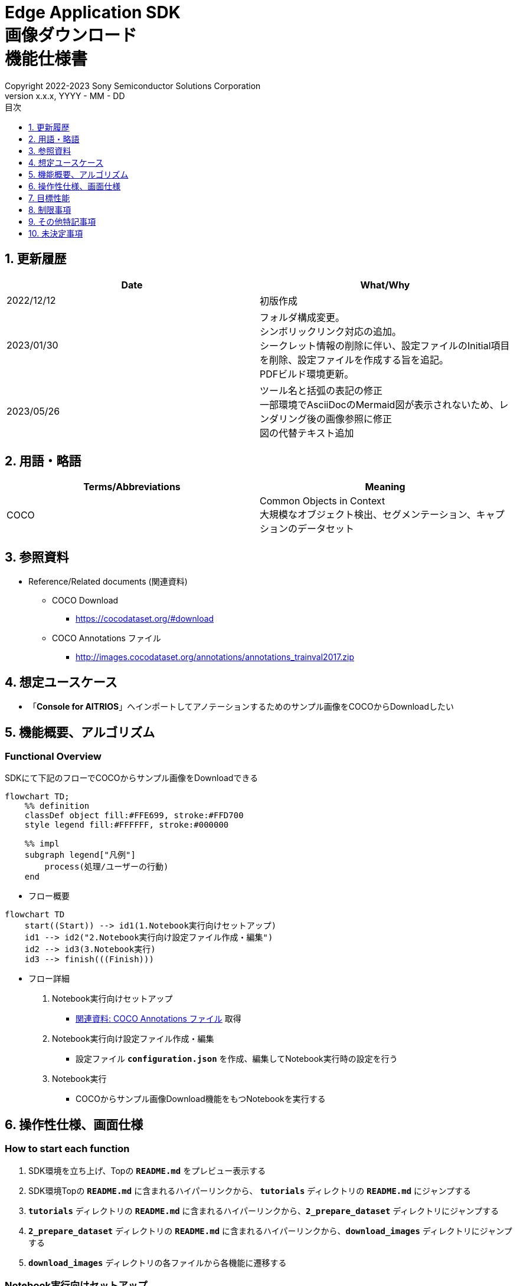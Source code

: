 = Edge Application SDK pass:[<br/>] 画像ダウンロード pass:[<br/>] 機能仕様書 pass:[<br/>]
:sectnums:
:sectnumlevels: 1
:author: Copyright 2022-2023 Sony Semiconductor Solutions Corporation
:version-label: Version 
:revnumber: x.x.x
:revdate: YYYY - MM - DD
:trademark-desc: AITRIOS™、およびそのロゴは、ソニーグループ株式会社またはその関連会社の登録商標または商標です。
:toc:
:toc-title: 目次
:toclevels: 1
:chapter-label:
:lang: ja

== 更新履歴

|===
|Date |What/Why

|2022/12/12
|初版作成

|2023/01/30
|フォルダ構成変更。 + 
シンボリックリンク対応の追加。 + 
シークレット情報の削除に伴い、設定ファイルのInitial項目を削除、設定ファイルを作成する旨を追記。 + 
PDFビルド環境更新。

|2023/05/26
|ツール名と括弧の表記の修正 + 
一部環境でAsciiDocのMermaid図が表示されないため、レンダリング後の画像参照に修正 + 
図の代替テキスト追加
|===

== 用語・略語
|===
|Terms/Abbreviations |Meaning 

|COCO
|Common Objects in Context +
大規模なオブジェクト検出、セグメンテーション、キャプションのデータセット

|===

== 参照資料

[[anchor-ref]]
* Reference/Related documents (関連資料)
** COCO Download
*** https://cocodataset.org/#download
** COCO Annotations ファイル
*** http://images.cocodataset.org/annotations/annotations_trainval2017.zip


== 想定ユースケース

* 「**Console for AITRIOS**」へインポートしてアノテーションするためのサンプル画像をCOCOからDownloadしたい


== 機能概要、アルゴリズム

=== Functional Overview

SDKにて下記のフローでCOCOからサンプル画像をDownloadできる

[source,mermaid, target="凡例"]
----
flowchart TD;
    %% definition
    classDef object fill:#FFE699, stroke:#FFD700
    style legend fill:#FFFFFF, stroke:#000000

    %% impl
    subgraph legend["凡例"]
        process(処理/ユーザーの行動)
    end
----


* フロー概要

[source,mermaid, target="フロー概要"]
----
flowchart TD
    start((Start)) --> id1(1.Notebook実行向けセットアップ)
    id1 --> id2("2.Notebook実行向け設定ファイル作成・編集")
    id2 --> id3(3.Notebook実行)
    id3 --> finish(((Finish)))
----

* フロー詳細

. Notebook実行向けセットアップ

** <<anchor-ref, 関連資料: COCO Annotations ファイル>> 取得

. Notebook実行向け設定ファイル作成・編集

** 設定ファイル `**configuration.json**` を作成、編集してNotebook実行時の設定を行う

. Notebook実行

*** COCOからサンプル画像Download機能をもつNotebookを実行する

== 操作性仕様、画面仕様
=== How to start each function
. SDK環境を立ち上げ、Topの `**README.md**` をプレビュー表示する
. SDK環境Topの `**README.md**` に含まれるハイパーリンクから、 `**tutorials**` ディレクトリの `**README.md**` にジャンプする
. `**tutorials**` ディレクトリの `**README.md**` に含まれるハイパーリンクから、`**2_prepare_dataset**` ディレクトリにジャンプする
. `**2_prepare_dataset**` ディレクトリの `**README.md**` に含まれるハイパーリンクから、`**download_images**` ディレクトリにジャンプする
. `**download_images**` ディレクトリの各ファイルから各機能に遷移する


=== Notebook実行向けセットアップ
. `**download_images**` ディレクトリの `**README.md**` に記載の手順・リンクから<<anchor-ref, 関連資料: COCO Annotations ファイル>>をBrowserでDownloadする
. Downloadした<<anchor-ref, 関連資料: COCO Annotations ファイル>> zipを解凍し、設定ファイルで指定のパスに展開する

[source,mermaid, target="Notebook実行向けセットアップ"]
----
%%{init:{'themeVariables':{'fontSize':'20px'}, 'themeCSS':'text.actor {font-size:18px !important;} .messageText {font-size:18px !important;}'}}%%
sequenceDiagram
    Title Notebook実行向けセットアップ
    participant user as User
    participant readme as download_images<br/>ディレクトリの<br/>README.md
    participant browser as Browser
    participant coco as COCO Web Site

    user->>readme: リンククリック
    readme->>browser: Download要求
    browser->>coco: Download要求
    coco-->>browser: COCO Annotations<br/>ファイル zip
    browser-->>user: COCO Annotations<br/>ファイル zip
    user-->>user: COCO Annotations<br/>ファイル zip解凍・展開
----


=== Notebook実行向け設定ファイル作成・編集
. `**download_images**` ディレクトリに設定ファイル (`**configuration.json**`) を作成し、編集する

NOTE: 原則としてシンボリックリンクのフォルダパス、ファイルパスは使用不可。

[[anchor-conf]]
[cols="1,1,1,1a"]
|===
|Configuration |Meaning |Range |Remarks

|`**annotation_file**`
|COCO Annotations ファイルパス
|絶対パスまたは `**configuration.json**` /Notebook (*.ipynb) からの相対パス
|* 省略不可

|`**category_names**`
|画像カテゴリ名 +
 +
本カテゴリに該当する画像のみDownload
|["カテゴリ1", "カテゴリ2", ・・・] +
 + 
カテゴリは<<anchor-category, category_names一覧>>参照
|* 省略可 +
* 省略、またはカテゴリを指定しない (空リストを指定する) 場合、全カテゴリがダウンロード対象となる

|`**max_download_count**`
|各カテゴリ最大Download画像数
|各カテゴリに対して下記枚数Download + 
0: 枚数制限なし +
1: 1枚Download +
2: 2枚Download +
・・・ +
全画像数: 全画像Download +
全画像数+1: 全画像Download +
|* 省略可 +
* 省略または0を指定した場合、条件に合致した画像すべてがダウンロード対象となる +
* `**category_names**` を省略、またはカテゴリ指定しない (空リストを指定する) 場合、本パラメータはカテゴリごとのdownload枚数ではなく全体のdownload枚数となる

|`**licenses**`
|画像License + 
 +
本Licenseに該当する画像のみDownload
|[License1 ID, License2 ID, ・・・] +
 + 
Licenseは<<anchor-license, license 一覧>>参照
|* 省略可 +
* 省略、またはライセンスを指定しない (空リストを指定する) 場合、全ライセンスがダウンロード対象となる

|`**remove_categories**`
|除外するカテゴリ名 +
 +
本カテゴリに該当する画像はダウンロードされない
|["カテゴリ1", "カテゴリ2", ・・・] +
 + 
カテゴリは<<anchor-category, category_names一覧>>参照
|* 省略可 +
* 省略、またはカテゴリを指定しない (空リストを指定する) 場合、除外対象なしとなる

|`**output_dir**`
|Download画像出力ディレクトリパス
|絶対パスまたは `**configuration.json**`/Notebook (*.ipynb) からの相対パス
|* 省略不可

|===

[[anchor-category]]
`**category_names**` 一覧
[cols="h,d,d,d,d,d,d,d,d,d,d,d,d"]
|===
|type: |Person |Veicle |Outdoor |Animal |Accessory |Sports |Kitcen |Food |Furniture |Electronic |Appliance |Indoor

|category name|person|bicycle|traffic light|bird|backpack|frisbee|bottle|banana|chair|tv|microwave|book
|||car|fire hydrant|cat|umbrella|skis|wine glass|apple|couch|laptop|oven|clock
|||motorcycle|stop sign|dog|handbag|snowboard|cup|sandwich|potted plant|mouse|toaster|vase
|||airplane|parking meter|horse|tie|sports ball|fork|orange|bed|remote|sink|scissors
|||bus|bench|sheep|suitcase|kite|knife|broccoli|dining table|keyboard|refrigerator|teddy bear
|||train||cow||baseball bat|spoon|carrot|toilet|cell phone||hair drier
|||truck||elephant||baseball glove|bowl|hot dog||||toothbrush
|||boat||bear||skateboard||pizza||||
|||||zebra||surfboard||donut||||
|||||giraffe||tennis racket||cake||||
|===

[[anchor-license]]
`**license**` 一覧
|===
|License |商用利用 |再配布 |ID

|https://creativecommons.org/licenses/by-nc-sa/2.0/[Attribution-NonCommercial-ShareAlike License] + 
(CC BY-NC-SA 2.0)
|No
|Yes
|1

|https://creativecommons.org/licenses/by-nc/2.0/[Attribution-NonCommercial License] + 
(CC BY-NC 2.0)
|No
|Yes
|2

|http://creativecommons.org/licenses/by-nc-nd/2.0/[Attribution-NonCommercial-NoDerivs License] + 
(CC BY-NC-ND 2.0)
|No
|Yes
|3

|http://creativecommons.org/licenses/by/2.0/[Attribution License] + 
(CC BY 2.0)
|Yes
|Yes
|4

|http://creativecommons.org/licenses/by-sa/2.0/[Attribution-ShareAlike License] + 
(CC BY-SA 2.0)
|Yes
|Yes
|5

|http://creativecommons.org/licenses/by-nd/2.0/[Attribution-NoDerivs License] + 
(CC BY-ND 2.0)
|Yes
|Yes
|6

|http://flickr.com/commons/usage/[No known copyright restrictions]
|See <<anchor-note,NOTE>>
|See <<anchor-note,NOTE>>
|7

|http://www.usa.gov/copyright.shtml[United States Government Work]
|Yes (例外あり)
|Yes (例外あり)
|8

|===

[[anchor-note]]
.No known copyright restrictions (既知の著作権制限がない) について
[NOTE]
====
各作品の著作権が明確にクリアにされてないことを意味する。詳細は各参加機関のRights Statementの確認が必要。次のような様々なケースがある。

* 有効期限が切れているため、著作権はパブリックドメインにある
* 著作権は、必要な手続きや条件を順守しなかったなど、他の理由でパブリックドメインに入れられた
* 機関は著作権を所有しているが、管理を行使することに関心がない、または他の人が制限なしに作品を使用することを許可するのに十分な法的権利を持っている
====

=== Notebook実行

. `**download_images**` ディレクトリのNotebook (*.ipynb) を開き、その中のPythonスクリプトを実行する
** その後下記の動作をする
*** `**download_images**` ディレクトリの<<anchor-conf, configuration.json>>の存在をチェックする
**** エラー発生時はその内容を表示し、中断する
*** <<anchor-conf, configuration.json>>の内容をチェックする
**** エラー発生時はその内容を表示し、中断する
*** <<anchor-conf, configuration.json>> `**annotation_file**` (<<anchor-ref, 関連資料: COCO Annotations ファイル>>) の存在をチェックする
**** エラー発生時はその内容を表示し、中断する
*** <<anchor-conf, configuration.json>> `**annotation_file**` のCOCO Annotationsファイルを読み取り、Pycocotoolsへ必要な設定を行う
*** Pycocotoolsなどの外製ソフトでエラー発生時は、外製ソフトが出力するエラーを表示し、中断する
*** 下記から決まる画像をDownloadする
**** <<anchor-conf, configuration.json>> `**category_names**` に一致する画像
***** `**category_names**` のリスト内に
<<anchor-category, category_names一覧>>に存在しない値のみが設定された場合、エラー内容を表示し、中断する
***** `**category_names**` のリスト内に<<anchor-category, category_names一覧>>に存在する値と存在しない値の両方が設定された場合、`**category_names**` 一覧に存在しない値についてWarningを表示し、`**category_names**` 一覧に存在する値のみを使用して続行する
**** <<anchor-conf, configuration.json>> `**max_download_count**` で決まるDownload画像数
***** `**max_download_count**` に負の値が設定された場合、エラー内容を表示し、中断する
**** <<anchor-conf, configuration.json>> `**licenses**` に一致する画像
***** `**licenses**` のリスト内に<<anchor-license, license 一覧>>に存在しない値のみが設定された場合、エラー内容を表示し、中断する
***** `**licenses**` のリスト内に<<anchor-license, license 一覧>>に存在する値と存在しない値の両方が設定された場合、`**license**` 一覧に存在しない値についてWarningを表示し、`**license**` 一覧に存在する値のみを使用して続行する
**** <<anchor-conf, configuration.json>> `**remove_categories**` に一致する画像を除外
***** `**remove_categories**` のリスト内に<<anchor-category, category_names一覧>>に存在しない値のみが設定された場合、エラー内容を表示し、中断する
***** `**remove_categories**` のリスト内に<<anchor-category, category_names一覧>>に存在する値と存在しない値の両方が設定された場合、`**category_names**` 一覧に存在しない値についてWarningを表示し、`**category_names**` 一覧に存在する値に一致する画像を除外する
**** 上記の条件に合致する画像枚数が0枚になった場合は、Warningを表示する
*** <<anchor-conf, configuration.json>> `**output_dir**` で指定するディレクトリがなければ作成し、そこにDownload画像を出力する
*** Download中は下記のような表示をする
+
```
downloading id: 416256
downloaded 1/30 images (t=1.0s)

downloading id: 269314
downloaded 2/30 images (t=1.0s)

downloading id: 17029
downloaded 3/30 images (t=1.4s)

...
downloading id: 117374
downloaded 30/30 images (t=1.3s)
```

*** Download中でもNotebook Cell機能のStop Cell Executionで中断できる

== 目標性能
** SDKの環境構築完了後、追加のインストール手順なしに、COCOからサンプル画像をDownloadできること

== 制限事項
* なし

== その他特記事項
* なし

== 未決定事項

* なし
